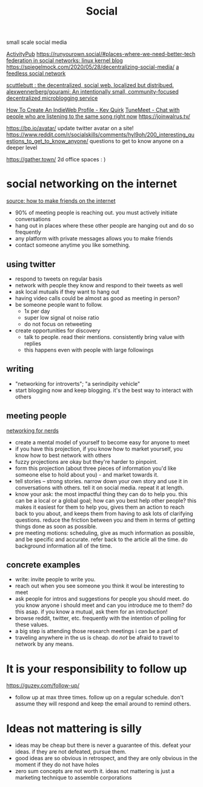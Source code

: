 #+TITLE: Social
small scale social media

[[file:activitypub.org][ActivityPub]]
https://runyourown.social/#places-where-we-need-better-tech
[[https://lwn.net/Articles/741218/][federation in social networks: linux kernel blog]]
https://spiegelmock.com/2020/05/28/decentralizing-social-media/
[[https://github.com/rogeriochaves/feedless][a feedless social network]]

[[https://scuttlebutt.nz][scuttlebutt : the decentralized, social web. localized but distribued.]]
[[https://github.com/alexwennerberg/gourami][alexwennerberg/gourami: An intentionally small, community-focused decentralized microblogging service]]

[[https://kevq.uk/how-to-create-an-indieweb-profile/][How To Create An IndieWeb Profile - Kev Quirk]]
 [[https://tunemeet.com/][TuneMeet - Chat with people who are listening to the same song right now]]
https://joinwalrus.tv/

https://bp.io/avatar/ update twitter avatar on a site!
https://www.reddit.com/r/socialskills/comments/hyl9oh/200_interesting_questions_to_get_to_know_anyone/ questions to get to know anyone on a deeper level

https://gather.town/ 2d office spaces : )
* social networking on the internet
[[https://guzey.com/how-to-make-friends-over-the-internet/][source: how to make friends on the internet]]
- 90% of meeting people is reaching out. you must actively initiate conversations
- hang out in places where these other people are hanging out and do so frequently
- any platform with private messages allows you to make friends
- contact someone anytime you like something.
** using twitter
- respond to tweets on regular basis
- network with people they know and respond to their tweets as well
- ask local mutuals if they want to hang out
- having video calls could be almost as good as meeting in person?
- be someone people want to follow.
  - 1x per day
  - super low signal ot noise ratio
  - do not focus on retweeting
- create opportunities for discovery
  - talk to people. read their mentions. consistently bring value with replies
  - this happens even with people with large followings
** writing
- "networking for introverts"; "a serindipity vehicle"
- start blogging now and keep blogging. it's the best way to interact with others
** meeting people
[[http://benjaminreinhardt.com/networking-for-nerds/][networking for nerds]]
- create a mental model of yourself to become easy for anyone to meet
- if you have this projection, if you know how to market yourself, you know how to best network with others
- fuzzy projections are okay but they're harder to pinpoint.
- form this projection (about three pieces of information you'd like someone else to hold about you) - and market towards it.
- tell stories -- strong stories. narrow down your own story and use it in conversations with others. tell it on social media. repeat it at length.
- know your ask: the most impactful thing they can do to help you. this can be a local or a global goal; how can you best help other people? this makes it easiest for them to help you, gives them an action to reach back to you about, and keeps them from having to ask lots of clarifying questions. reduce the friction between you and them in terms of getting things done as soon as possible.
- pre meeting motions: scheduling, give as much information as possible, and be specific and accurate. refer back to the article all the time. do background information all of the time.
** concrete examples
- write: invite people to write you.
- reach out when you see someone you think it woul be interesting to meet
- ask people for intros and suggestions for people you should meet. do you know anyone i should meet and can you introduce me to them? do this asap. if you know a mutual, ask them for an introduction!
- browse reddit, twitter, etc. frequently with the intention of polling for these values.
- a big step is attending those research meetings i can be a part of
- traveling anywhere in the us is cheap. do /not/ be afraid to travel to network by any means.
* It is your responsibility to follow up
https://guzey.com/follow-up/
- follow up at max three times. follow up on a regular schedule. don't assume they will respond and keep the email around to remind others.
* Ideas not mattering is silly
- ideas may be cheap but there is never a guarantee of this. defeat your ideas. if they are not defeated, pursue them.
- good ideas are so obvious in retrospect, and they are only obvious in the moment if they do not have holes
- zero sum concepts are not worth it. ideas not mattering is just a marketing technique to assemble corporations
